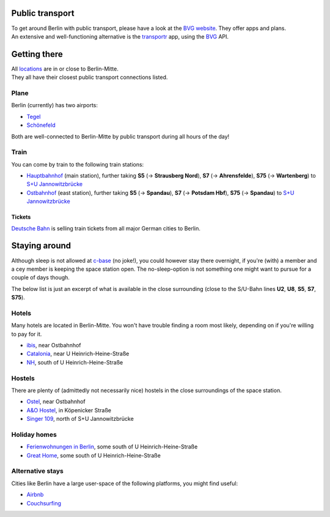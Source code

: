.. title: Travel & Stay
.. slug: travel-and-stay
.. date: 2018-01-07 20:56:42 UTC+01:00
.. tags: 
.. category: 
.. link: 
.. description: 
.. type: text

Public transport
----------------

| To get around Berlin with public transport, please have a look at the
  `BVG website <https://bvg.de>`__. They offer apps and plans.
| An extensive and well-functioning alternative is the `transportr
  <https://f-droid.org/packages/de.grobox.liberario/>`__ app, using the `BVG
  <https://bvg.de>`__ API.

Getting there
-------------

| All `locations </pages/locations/>`_ are in or close to Berlin-Mitte.
| They all have their closest public transport connections listed.

Plane
~~~~~

Berlin (currently) has two airports:

-  `Tegel <https://en.wikipedia.org/wiki/Berlin_Tegel_Airport>`__
-  `Schönefeld <https://en.wikipedia.org/wiki/Berlin_Sch%C3%B6nefeld_Airport>`__

Both are well-connected to Berlin-Mitte by public transport during all hours of
the day!

Train
~~~~~

You can come by train to the following train stations:

-  `Hauptbahnhof <https://en.wikipedia.org/wiki/Berlin_Hauptbahnhof>`__
   (main station), further taking **S5** (-> **Strausberg Nord**),
   **S7** (-> **Ahrensfelde**), **S75** (-> **Wartenberg**) to `S+U
   Jannowitzbrücke <https://www.openstreetmap.org/node/29494301#map=18/52.51536/13.41817&layers=N>`__
-  `Ostbahnhof <https://en.wikipedia.org/wiki/Berlin_Ostbahnhof>`__
   (east station), further taking **S5** (-> **Spandau**), **S7** (->
   **Potsdam Hbf**), **S75** (-> **Spandau**) to `S+U
   Jannowitzbrücke <https://www.openstreetmap.org/node/29494301#map=18/52.51536/13.41817&layers=N>`__

Tickets
^^^^^^^

`Deutsche Bahn <https://www.bahn.de>`__ is selling train tickets from all major
German cities to Berlin.

Staying around
--------------

Although sleep is not allowed at `c-base <https://c-base.org>`__ (no
joke!), you could however stay there overnight, if you're (with) a
member and a cey member is keeping the space station open. The
no-sleep-option is not something one might want to pursue for a couple
of days though.

The below list is just an excerpt of what is available in the close
surrounding (close to the S/U-Bahn lines **U2**, **U8**, **S5**, **S7**,
**S75**).

Hotels
~~~~~~

Many hotels are located in Berlin-Mitte. You won't have trouble finding a room
most likely, depending on if you're willing to pay for it.

-  `ibis <http://www.accorhotels.com/gb/hotel-3108-ibis-berlin-ostbahnhof/index.shtml>`__,
   near Ostbahnhof
-  `Catalonia <http://www.cataloniaberlinmitte.com/>`__, near U
   Heinrich-Heine-Straße
-  `NH <http://www.nh-hotels.de/hotel/nh-berlin-heinrich-heine?utm_source=google&utm_medium=maps&utm_campaign=googleplaces>`__,
   south of U Heinrich-Heine-Straße

Hostels
~~~~~~~

There are plenty of (admittedly not necessarily nice) hostels in the
close surroundings of the space station.

-  `Ostel <http://www.ostel.eu>`__, near Ostbahnhof
-  `A&O Hostel <https://www.aohostels.com/de/berlin/berlin-mitte/>`__,
   in Köpenicker Straße
-  `Singer 109 <http://www.singer109.com/>`__, north of S+U
   Jannowitzbrücke

Holiday homes
~~~~~~~~~~~~~

-  `Ferienwohnungen in Berlin <http://www.fewo-kamin.de/>`__,
   some south of U Heinrich-Heine-Straße
-  `Great Home <http://greathome.eu/>`__, some south of U
   Heinrich-Heine-Straße

Alternative stays
~~~~~~~~~~~~~~~~~

Cities like Berlin have a large user-space of the following platforms,
you might find useful:

-  `Airbnb <https://www.airbnb.com/>`__
-  `Couchsurfing <https://www.couchsurfing.com/>`__

